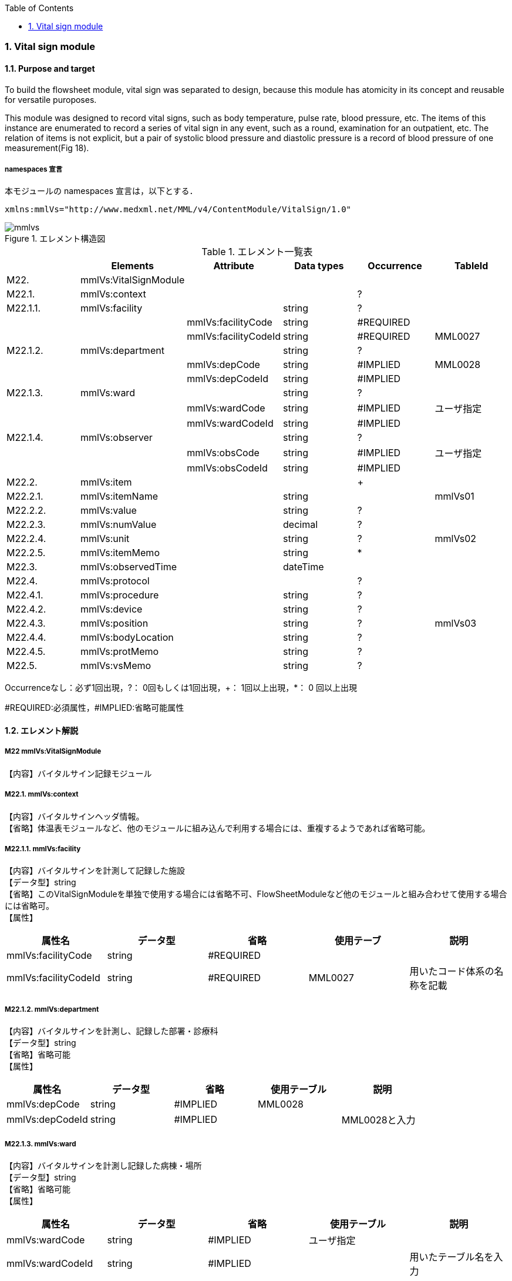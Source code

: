 :Author: Shinji KOBAYASHI
:Email: skoba@moss.gr.jp
:toc: right
:toclevels: 2
:pagenums:
:numberd:
:sectnums:
:imagesdir: ./figures
:linkcss:

=== Vital sign module
==== Purpose and target
To build the flowsheet module, vital sign was separated to design, because this module has atomicity in its concept and reusable for versatile puroposes.

This module was designed to record vital signs, such as body temperature, pulse rate, blood pressure, etc. The items of this instance are enumerated to record a series of vital sign in any event, such as a  round,  examination for an outpatient, etc. The relation of items is not explicit, but a pair of systolic blood pressure and diastolic pressure is a record of blood pressure of one measurement(Fig 18).

===== namespaces 宣言
本モジュールの namespaces 宣言は，以下とする．
[source, xml]
xmlns:mmlVs="http://www.medxml.net/MML/v4/ContentModule/VitalSign/1.0"

.エレメント構造図
image::mmlvs.png[]

.エレメント一覧表
[options="header"]
|===
| |Elements|Attribute|Data types|Occurrence|TableId
|M22.|mmlVs:VitalSignModule| | | |
|M22.1.|mmlVs:context| | |?|
|M22.1.1.|mmlVs:facility| |string|?|
| | |mmlVs:facilityCode|string|#REQUIRED|
| | |mmlVs:facilityCodeId|string|#REQUIRED|MML0027
|M22.1.2.|mmlVs:department| |string|?|
| | |mmlVs:depCode|string|#IMPLIED|MML0028
| | |mmlVs:depCodeId|string|#IMPLIED|
|M22.1.3.|mmlVs:ward| |string|?|
| | |mmlVs:wardCode|string|#IMPLIED|ユーザ指定
| | |mmlVs:wardCodeId|string|#IMPLIED|
|M22.1.4.|mmlVs:observer| |string|?|
| | |mmlVs:obsCode|string|#IMPLIED|ユーザ指定
| | |mmlVs:obsCodeId|string|#IMPLIED|
|M22.2.|mmlVs:item| | |+|
|M22.2.1.|mmlVs:itemName| |string| |mmlVs01
|M22.2.2.|mmlVs:value| |string|?|
|M22.2.3.|mmlVs:numValue| |decimal|?|
|M22.2.4.|mmlVs:unit| |string|?|mmlVs02
|M22.2.5.|mmlVs:itemMemo| |string|*|
|M22.3.|mmlVs:observedTime| |dateTime| |
|M22.4.|mmlVs:protocol| | |?|
|M22.4.1.|mmlVs:procedure| |string|?|
|M22.4.2.|mmlVs:device| |string|?|
|M22.4.3.|mmlVs:position| |string|?|mmlVs03
|M22.4.4.|mmlVs:bodyLocation| |string|?|
|M22.4.5.|mmlVs:protMemo| |string|?|
|M22.5.|mmlVs:vsMemo| |string|?|
|===
Occurrenceなし：必ず1回出現，?： 0回もしくは1回出現，+： 1回以上出現，*： 0 回以上出現

#REQUIRED:必須属性，#IMPLIED:省略可能属性

==== エレメント解説
===== M22 mmlVs:VitalSignModule
【内容】バイタルサイン記録モジュール

===== M22.1. mmlVs:context
【内容】バイタルサインヘッダ情報。 +
【省略】体温表モジュールなど、他のモジュールに組み込んで利用する場合には、重複するようであれば省略可能。

===== M22.1.1. mmlVs:facility
【内容】バイタルサインを計測して記録した施設 +
【データ型】string +
【省略】このVitalSignModuleを単独で使用する場合には省略不可、FlowSheetModuleなど他のモジュールと組み合わせて使用する場合には省略可。 +
【属性】
[options="header"]
|===
|属性名|データ型|省略|使用テーブ|説明
|mmlVs:facilityCode|string|#REQUIRED| |
|mmlVs:facilityCodeId|string|#REQUIRED|MML0027|用いたコード体系の名称を記載
|===

===== M22.1.2. mmlVs:department
【内容】バイタルサインを計測し、記録した部署・診療科 +
【データ型】string +
【省略】省略可能 +
【属性】
[options="header"]
|===
|属性名|データ型|省略|使用テーブル|説明
|mmlVs:depCode|string|#IMPLIED|MML0028|
|mmlVs:depCodeId|string|#IMPLIED| |MML0028と入力
|===

===== M22.1.3. mmlVs:ward
【内容】バイタルサインを計測し記録した病棟・場所 +
【データ型】string +
【省略】省略可能 +
【属性】
[options="header"]
|===
|属性名|データ型|省略|使用テーブル|説明
|mmlVs:wardCode|string|#IMPLIED|ユーザ指定|
|mmlVs:wardCodeId|string|#IMPLIED| |用いたテーブル名を入力
|===

===== M22.1.4. mmlVs:observer
【内容】バイタルサインを計測した人 +
【データ型】string +
【省略】省略可能 +
【属性】
[options="header"]
|===
|属性名|データ型|省略|使用テーブル|説明
|mmlVs:observerCode|string|#IMPLIED|ユーザ指定|
|mmlVs:observerCodeId|string|#IMPLIED| |使用したコード体系を入力
|===

===== M22.2. mmlVs:item
【内容】項目情報 +
【省略】不可 +
【繰り返し設定】1回以上の繰り返しあり。項目が複数あればその数だけ繰り返す。

===== M22.2.1. mmlVs:itemName
【内容】項目名 +
【データ型】string +
【省略】不可 +
【使用テーブル】mmlVs01

===== M22.2.2. mmlVs:value
【内容】文字列で表記されるバイタルサインの値 +
【データ型】string +
【省略】可。numValueとどちらかが使用される。

===== M22.2.3. mmlVs:numValue
【内容】数値で表記されるバイタルサインの値 +
【データ型】decimal +
【省略】可。valueとどちらかが使用される。

===== M22.2.4. mmlVs:unit
【内容】バイタルサインの単位 +
【データ型】string +
【省略】可。 +
【使用テーブル】mmlVs02

===== M22.2.5. mmlVs:itemMemo
【内容】項目コメント +
【データ型】string +
【省略】可。 +
【繰り返し設定】0回以上の繰り返しあり．項目コメントが複数あれば，数だけ繰り返す．

===== M22.3. mmlVs:observedTime
【内容】バイタルサインを観察した時間 +
【データ型】dateTime +
【省略】不可

===== M22.4. mmlVs:protocol
【内容】バイタルサインの測定方法を記載する親エレメント +
【繰り返し設定】繰り返しなし．省略可能

===== M22.4.1 mmlVs:procedure
【内容】バイタルサインを測定した手順。測定方法や、負荷テストの種別など +
【データ型】string +
【省略】省略可能

===== M22.4.2. mmlVs:device
【内容】バイタルサインの測定に使用した機材、デバイス。聴診器、水銀柱血圧計、機械式血圧計、動脈内プローベなど。 +
【データ型】string +
【省略】省略可能

===== M22.4.3. mmlVs:bodyLocation
【内容】バイタルサインを測定した身体の部位。右上腕、左下腿など。 +
【データ型】string +
【省略】省略可能

===== M22.4.4. mmlVs:position
【内容】バイタルサインを測定した時の体位。 +
【データ型】string +
【省略】省略可能 +
【使用テーブル】mmlVs03

===== M22.4.5. mmlVs:protMemo
【内容】バイタルサイン測定方法に関するコメント +
【データ型】string +
【省略】省略可能

===== M22.5. mmlVs:vsMemo
【内容】バイタルサイン記録コメント +
【データ型】string +
【省略】省略可能
